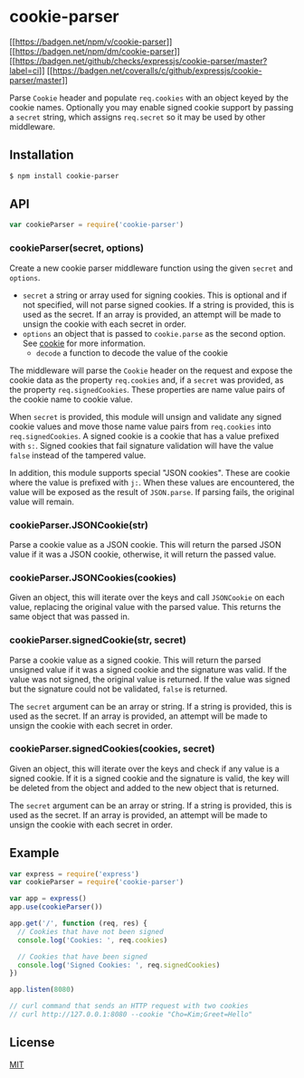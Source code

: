 * cookie-parser
:PROPERTIES:
:CUSTOM_ID: cookie-parser
:END:
[[https://npmjs.org/package/cookie-parser][[[https://badgen.net/npm/v/cookie-parser]]]]
[[https://npmjs.org/package/cookie-parser][[[https://badgen.net/npm/dm/cookie-parser]]]]
[[https://github.com/expressjs/cookie-parser/actions?query=workflow%3Aci][[[https://badgen.net/github/checks/expressjs/cookie-parser/master?label=ci]]]]
[[https://coveralls.io/r/expressjs/cookie-parser?branch=master][[[https://badgen.net/coveralls/c/github/expressjs/cookie-parser/master]]]]

Parse =Cookie= header and populate =req.cookies= with an object keyed by
the cookie names. Optionally you may enable signed cookie support by
passing a =secret= string, which assigns =req.secret= so it may be used
by other middleware.

** Installation
:PROPERTIES:
:CUSTOM_ID: installation
:END:
#+begin_src sh
$ npm install cookie-parser
#+end_src

** API
:PROPERTIES:
:CUSTOM_ID: api
:END:
#+begin_src js
var cookieParser = require('cookie-parser')
#+end_src

*** cookieParser(secret, options)
:PROPERTIES:
:CUSTOM_ID: cookieparsersecret-options
:END:
Create a new cookie parser middleware function using the given =secret=
and =options=.

- =secret= a string or array used for signing cookies. This is optional
  and if not specified, will not parse signed cookies. If a string is
  provided, this is used as the secret. If an array is provided, an
  attempt will be made to unsign the cookie with each secret in order.
- =options= an object that is passed to =cookie.parse= as the second
  option. See [[https://www.npmjs.org/package/cookie][cookie]] for more
  information.
  - =decode= a function to decode the value of the cookie

The middleware will parse the =Cookie= header on the request and expose
the cookie data as the property =req.cookies= and, if a =secret= was
provided, as the property =req.signedCookies=. These properties are name
value pairs of the cookie name to cookie value.

When =secret= is provided, this module will unsign and validate any
signed cookie values and move those name value pairs from =req.cookies=
into =req.signedCookies=. A signed cookie is a cookie that has a value
prefixed with =s:=. Signed cookies that fail signature validation will
have the value =false= instead of the tampered value.

In addition, this module supports special "JSON cookies". These are
cookie where the value is prefixed with =j:=. When these values are
encountered, the value will be exposed as the result of =JSON.parse=. If
parsing fails, the original value will remain.

*** cookieParser.JSONCookie(str)
:PROPERTIES:
:CUSTOM_ID: cookieparser.jsoncookiestr
:END:
Parse a cookie value as a JSON cookie. This will return the parsed JSON
value if it was a JSON cookie, otherwise, it will return the passed
value.

*** cookieParser.JSONCookies(cookies)
:PROPERTIES:
:CUSTOM_ID: cookieparser.jsoncookiescookies
:END:
Given an object, this will iterate over the keys and call =JSONCookie=
on each value, replacing the original value with the parsed value. This
returns the same object that was passed in.

*** cookieParser.signedCookie(str, secret)
:PROPERTIES:
:CUSTOM_ID: cookieparser.signedcookiestr-secret
:END:
Parse a cookie value as a signed cookie. This will return the parsed
unsigned value if it was a signed cookie and the signature was valid. If
the value was not signed, the original value is returned. If the value
was signed but the signature could not be validated, =false= is
returned.

The =secret= argument can be an array or string. If a string is
provided, this is used as the secret. If an array is provided, an
attempt will be made to unsign the cookie with each secret in order.

*** cookieParser.signedCookies(cookies, secret)
:PROPERTIES:
:CUSTOM_ID: cookieparser.signedcookiescookies-secret
:END:
Given an object, this will iterate over the keys and check if any value
is a signed cookie. If it is a signed cookie and the signature is valid,
the key will be deleted from the object and added to the new object that
is returned.

The =secret= argument can be an array or string. If a string is
provided, this is used as the secret. If an array is provided, an
attempt will be made to unsign the cookie with each secret in order.

** Example
:PROPERTIES:
:CUSTOM_ID: example
:END:
#+begin_src js
var express = require('express')
var cookieParser = require('cookie-parser')

var app = express()
app.use(cookieParser())

app.get('/', function (req, res) {
  // Cookies that have not been signed
  console.log('Cookies: ', req.cookies)

  // Cookies that have been signed
  console.log('Signed Cookies: ', req.signedCookies)
})

app.listen(8080)

// curl command that sends an HTTP request with two cookies
// curl http://127.0.0.1:8080 --cookie "Cho=Kim;Greet=Hello"
#+end_src

** License
:PROPERTIES:
:CUSTOM_ID: license
:END:
[[file:LICENSE][MIT]]
